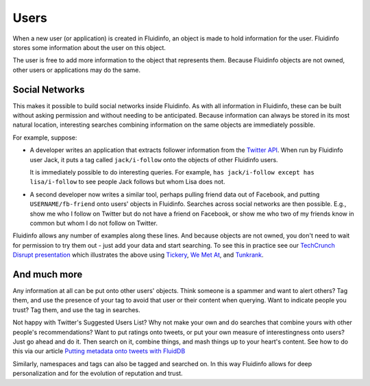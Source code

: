 Users
=====

When a new user (or application) is created in Fluidinfo, an object is made to
hold information for the user. Fluidinfo stores some information about the
user on this object.

The user is free to add more information to the object that represents
them. Because Fluidinfo objects are not owned, other users or applications
may do the same.

Social Networks
---------------

This makes it possible to build social networks inside Fluidinfo. As with all
information in Fluidinfo, these can be built without asking permission and
without needing to be anticipated. Because information can always be stored
in its most natural location, interesting searches combining information on
the same objects are immediately possible.

For example, suppose:

* A developer writes an application that extracts follower information from
  the `Twitter API <http://dev.twitter.com/>`_. When run by Fluidinfo
  user Jack, it puts a tag called ``jack/i-follow`` onto the objects
  of other Fluidinfo users.

  It is immediately possible to do interesting queries. For example, ``has
  jack/i-follow except has lisa/i-follow`` to see people Jack follows but
  whom Lisa does not.

* A second developer now writes a similar tool, perhaps pulling friend data
  out of Facebook, and putting ``USERNAME/fb-friend`` onto users' objects
  in Fluidinfo.  Searches across social networks are then possible. E.g.,
  show me who I follow on Twitter but do not have a friend on Facebook, or
  show me who two of my friends know in common but whom I do not follow on
  Twitter.

Fluidinfo allows any number of examples along these lines.  And because
objects are not owned, you don't need to wait for permission to try them
out - just add your data and start searching.  To see this in practice see
our `TechCrunch Disrupt presentation
<http://fluidinfo.com/developers/presentations#tc1>`_ which illustrates the
above using `Tickery <http://tickery.net>`_, `We Met At
<http://wemet.at>`_, and `Tunkrank <http://tunkrank.com>`_.

And much more
-------------

Any information at all can be put onto other users' objects. Think someone
is a spammer and want to alert others? Tag them, and use the presence of
your tag to avoid that user or their content when querying. Want to
indicate people you trust? Tag them, and use the tag in searches.

Not happy with Twitter's Suggested Users List? Why not make your own and do
searches that combine yours with other people's recommendations? Want to
put ratings onto tweets, or put your own measure of interestingness onto
users?  Just go ahead and do it. Then search on it, combine things, and
mash things up to your heart's content. See how to do this via
our article `Putting metadata onto tweets with FluidDB
<http://blogs.fluidinfo.com/fluidinfo/2009/12/01/putting-metadata-onto-tweets-with-fluiddb/>`_

Similarly, namespaces and tags can also be tagged and searched on. In this
way Fluidinfo allows for deep personalization and for the evolution of
reputation and trust.

